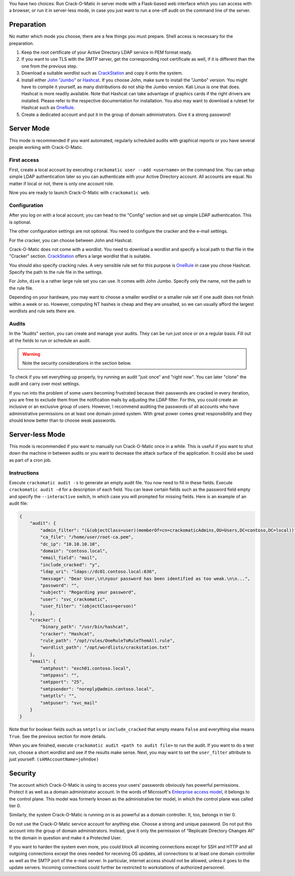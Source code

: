You have two choices: Run Crack-O-Matic in server mode with a Flask-based
web interface which you can access with a browser, or run it in server-less
mode, in case you just want to run a one-off audit on the command line of
the server.

.. _preparation:

Preparation
===========

No matter which mode you choose, there are a few things you must prepare.
Shell access is necessary for the preparation.

#. Keep the root certificate of your Active Directory LDAP service in PEM format ready.

#. If you want to use TLS with the SMTP server, get the corresponding root certificate as well, if it is different than the one from the previous step.

#. Download a suitable wordlist such as `CrackStation <https://crackstation.net/crackstation-wordlist-password-cracking-dictionary.htm>`_ and copy it onto the system.

#. Install either `John "Jumbo" <https://github.com/openwall/john>`_ or `Hashcat <https://hashcat.net/hashcat/>`_. If you choose John, make sure to install the "Jumbo" version. You might have to compile it yourself, as many distributions do not ship the Jumbo version. Kali Linux is one that does.  Hashcat is more readily available. Note that Hashcat can take advantage of graphics cards if the right drivers are installed. Please refer to the respective documentation for installation. You also may want to download a ruleset for Hashcat such as `OneRule <https://notsosecure.com/one-rule-to-rule-them-all/>`_.

#. Create a dedicated account and put it in the group of domain administrators. Give it a strong password!

Server Mode
===========

This mode is recommended if you want automated, regularly scheduled audits
with graphical reports or you have several people working with Crack-O-Matic.


First access
------------

First, create a local account by executing ``crackomatic user --add
<username>`` on the command line. You can setup simple LDAP authentication
later so you can authenticate with your Active Directory account. All
accounts are equal. No matter if local or not, there is only one account
role.

Now you are ready to launch Crack-O-Matic with ``crackomatic web``.


Configuration
-------------

After you log on with a local account, you can head to the "Config" section
and set up simple LDAP authentication. This is optional.

The other configuration settings are not optional. You need to configure the
cracker and the e-mail settings.

For the cracker, you can choose between John and Hashcat.

Crack-O-Matic does not come with a wordlist. You need to download a wordlist
and specify a local path to that file in the "Cracker" section.
`CrackStation
<https://crackstation.net/crackstation-wordlist-password-cracking-dictionary.htm>`_
offers a large wordlist that is suitable.

You should also specify cracking rules. A very sensible rule set for this
purpose is `OneRule <https://notsosecure.com/one-rule-to-rule-them-all/>`_
in case you chose Hashcat. Specify the path to the rule file in the settings.

For John, ``dive`` is a rather large rule set you can use. It comes with
John Jumbo. Specify only the name, not the path to the rule file.

Depending on your hardware, you may want to choose a smaller wordlist or a
smaller rule set if one audit does not finish within a week or so. However,
computing NT hashes is cheap and they are unsalted, so we can usually afford
the largest wordlists and rule sets there are.


Audits
------

In the "Audits" section, you can create and manage your audits. They can be
run just once or on a regular basis. Fill out all the fields to run or
schedule an audit.

.. warning::
    Note the security considerations in the section below.

To check if you set everything up properly, try running an audit "just once"
and "right now". You can later "clone" the audit and carry over most
settings.

If you run into the problem of some users becoming frustrated because their
passwords are cracked in every iteration, you are free to exclude them from
the notification mails by adjusting the LDAP filter. For this, you could
create an inclusive or an exclusive group of users. However, I recommend
auditing the passwords of all accounts who have administrative permissions
on at least one domain-joined system. With great power comes great
responsibility and they should know better than to choose weak passwords.


Server-less Mode
================

This mode is recommended if you want to manually run Crack-O-Matic once in a
while. This is useful if you want to shut down the machine in between
audits or you want to decrease the attack surface of the application.
It could also be used as part of a cron job.

Instructions
------------

Execute ``crackomatic audit -s`` to generate an empty audit file. You now
need to fill in these fields. Execute ``crackomatic audit -d`` for a
description of each field. You can leave certain fields such as the password
field empty and specify the ``--interactive`` switch, in which case you will
prompted for missing fields. Here is an example of an audit file:

.. code-block:: json

    {
        "audit": {
            "admin_filter": "(&(objectClass=user)(memberOf=cn=crackomaticAdmins,OU=Users,DC=contoso,DC=local))",
            "ca_file": "/home/user/root-ca.pem",
            "dc_ip": "10.10.10.10",
            "domain": "contoso.local",
            "email_field": "mail",
            "include_cracked": "y",
            "ldap_uri": "ldaps://dc01.contoso.local:636",
            "message": "Dear User,\n\nyour password has been identified as too weak.\n\n...",
            "password": "",
            "subject": "Regarding your password",
            "user": "svc_crackomatic",
            "user_filter": "(objectClass=person)"
        },
        "cracker": {
            "binary_path": "/usr/bin/hashcat",
            "cracker": "Hashcat",
            "rule_path": "/opt/rules/OneRuleToRuleThemAll.rule",
            "wordlist_path": "/opt/wordlists/crackstation.txt"
        },
        "email": {
            "smtphost": "exch01.contoso.local",
            "smtppass": "",
            "smtpport": "25",
            "smtpsender": "noreply@admin.contoso.local",
            "smtptls": "",
            "smtpuser": "svc_mail"
        }
    }

Note that for boolean fields such as ``smtptls`` or ``include_cracked`` that
empty means ``False`` and everything else means ``True``. See the previous
section for more details.

When you are finished, execute ``crackomatic audit <path to audit file>`` to
run the audit. If you want to do a test run, choose a short wordlist and see
if the results make sense. Next, you may want to set the ``user_filter``
attribute to just yourself: ``(sAMAccountName=johndoe)``


Security
========

The account which Crack-O-Matic is using to access your users' passwords
obviously has powerful permissions. Protect it as well as a domain
administrator account. In the words of Microsoft's `Enterprise access model
<https://docs.microsoft.com/en-us/security/compass/privileged-access-access-model>`_,
it belongs to the control plane. This model was formerly known as the
administrative tier model, in which the control plane was called tier 0.

Similarly, the system Crack-O-Matic is running on is as powerful as a domain
controller. It, too, belongs in tier 0.

Do not use the Crack-O-Matic service account for anything else. Choose a
strong and unique password. Do not put this account into the group of domain
administrators. Instead, give it only the permission of "Replicate Directory
Changes All" to the domain in question and make it a Protected User.

If you want to harden the system even more, you could block all incoming
connections except for SSH and HTTP and all outgoing connections except the
ones needed for receiving OS updates, all connections to at least one domain
controller as well as the SMTP port of the e-mail server. In particular,
internet access should not be allowed, unless it goes to the update servers.
Incoming connections could further be restricted to workstations of
authorized personnel.
